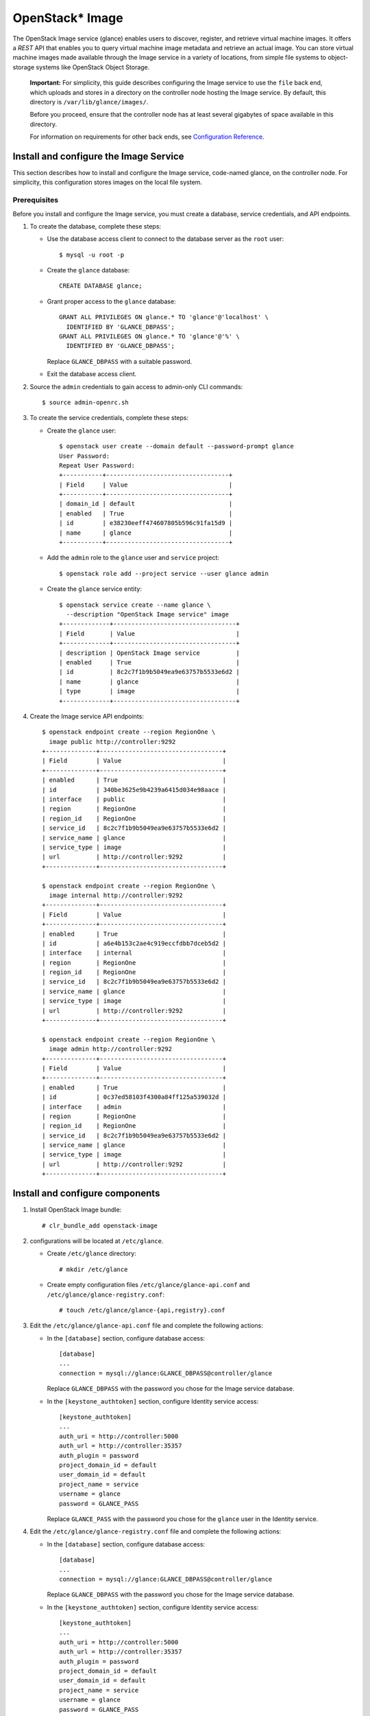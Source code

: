 OpenStack* Image
################

The OpenStack Image service (glance) enables users to discover,
register, and retrieve virtual machine images. It offers a
`REST` API that enables you to query virtual
machine image metadata and retrieve an actual image.
You can store virtual machine images made available through
the Image service in a variety of locations, from simple file
systems to object-storage systems like OpenStack Object Storage.

  **Important:** For simplicity, this guide describes configuring the Image service to
  use the ``file`` back end, which uploads and stores in a
  directory on the controller node hosting the Image service. By
  default, this directory is ``/var/lib/glance/images/``.

  Before you proceed, ensure that the controller node has at least
  several gigabytes of space available in this directory.

  For information on requirements for other back ends, see
  `Configuration Reference <http://docs.openstack.org/liberty/
  config-reference/content/
  ch_configuring-openstack-image-service.html>`_.

Install and configure the Image Service
---------------------------------------

This section describes how to install and configure the Image service,
code-named glance, on the controller node. For simplicity, this
configuration stores images on the local file system.

Prerequisites
~~~~~~~~~~~~~

Before you install and configure the Image service, you must
create a database, service credentials, and API endpoints.

#. To create the database, complete these steps:

   * Use the database access client to connect to the database
     server as the ``root`` user::

       $ mysql -u root -p

   * Create the ``glance`` database::

       CREATE DATABASE glance;

   * Grant proper access to the ``glance`` database::

       GRANT ALL PRIVILEGES ON glance.* TO 'glance'@'localhost' \
         IDENTIFIED BY 'GLANCE_DBPASS';
       GRANT ALL PRIVILEGES ON glance.* TO 'glance'@'%' \
         IDENTIFIED BY 'GLANCE_DBPASS';

     Replace ``GLANCE_DBPASS`` with a suitable password.

   * Exit the database access client.

#. Source the ``admin`` credentials to gain access to
   admin-only CLI commands::

      $ source admin-openrc.sh
#. To create the service credentials, complete these steps:

   * Create the ``glance`` user::

       $ openstack user create --domain default --password-prompt glance
       User Password:
       Repeat User Password:
       +-----------+----------------------------------+
       | Field     | Value                            |
       +-----------+----------------------------------+
       | domain_id | default                          |
       | enabled   | True                             |
       | id        | e38230eeff474607805b596c91fa15d9 |
       | name      | glance                           |
       +-----------+----------------------------------+

   * Add the ``admin`` role to the ``glance`` user and
     ``service`` project::

       $ openstack role add --project service --user glance admin

   * Create the ``glance`` service entity::

       $ openstack service create --name glance \
         --description "OpenStack Image service" image
       +-------------+----------------------------------+
       | Field       | Value                            |
       +-------------+----------------------------------+
       | description | OpenStack Image service          |
       | enabled     | True                             |
       | id          | 8c2c7f1b9b5049ea9e63757b5533e6d2 |
       | name        | glance                           |
       | type        | image                            |
       +-------------+----------------------------------+

#. Create the Image service API endpoints::

     $ openstack endpoint create --region RegionOne \
       image public http://controller:9292
     +--------------+----------------------------------+
     | Field        | Value                            |
     +--------------+----------------------------------+
     | enabled      | True                             |
     | id           | 340be3625e9b4239a6415d034e98aace |
     | interface    | public                           |
     | region       | RegionOne                        |
     | region_id    | RegionOne                        |
     | service_id   | 8c2c7f1b9b5049ea9e63757b5533e6d2 |
     | service_name | glance                           |
     | service_type | image                            |
     | url          | http://controller:9292           |
     +--------------+----------------------------------+

     $ openstack endpoint create --region RegionOne \
       image internal http://controller:9292
     +--------------+----------------------------------+
     | Field        | Value                            |
     +--------------+----------------------------------+
     | enabled      | True                             |
     | id           | a6e4b153c2ae4c919eccfdbb7dceb5d2 |
     | interface    | internal                         |
     | region       | RegionOne                        |
     | region_id    | RegionOne                        |
     | service_id   | 8c2c7f1b9b5049ea9e63757b5533e6d2 |
     | service_name | glance                           |
     | service_type | image                            |
     | url          | http://controller:9292           |
     +--------------+----------------------------------+

     $ openstack endpoint create --region RegionOne \
       image admin http://controller:9292
     +--------------+----------------------------------+
     | Field        | Value                            |
     +--------------+----------------------------------+
     | enabled      | True                             |
     | id           | 0c37ed58103f4300a84ff125a539032d |
     | interface    | admin                            |
     | region       | RegionOne                        |
     | region_id    | RegionOne                        |
     | service_id   | 8c2c7f1b9b5049ea9e63757b5533e6d2 |
     | service_name | glance                           |
     | service_type | image                            |
     | url          | http://controller:9292           |
     +--------------+----------------------------------+

Install and configure components
--------------------------------

#. Install OpenStack Image bundle::

    # clr_bundle_add openstack-image

#. configurations will be located at ``/etc/glance``.

   * Create ``/etc/glance`` directory::

       # mkdir /etc/glance

   * Create empty configuration files ``/etc/glance/glance-api.conf``
     and ``/etc/glance/glance-registry.conf``::

       # touch /etc/glance/glance-{api,registry}.conf

#. Edit the ``/etc/glance/glance-api.conf`` file and complete
   the following actions:

   * In the ``[database]`` section, configure database access::

       [database]
       ...
       connection = mysql://glance:GLANCE_DBPASS@controller/glance

     Replace ``GLANCE_DBPASS`` with the password you chose for the
     Image service database.

   * In the ``[keystone_authtoken]`` section, configure Identity
     service access::

       [keystone_authtoken]
       ...
       auth_uri = http://controller:5000
       auth_url = http://controller:35357
       auth_plugin = password
       project_domain_id = default
       user_domain_id = default
       project_name = service
       username = glance
       password = GLANCE_PASS

     Replace ``GLANCE_PASS`` with the password you chose for the
     ``glance`` user in the Identity service.

#. Edit the ``/etc/glance/glance-registry.conf`` file and
   complete the following actions:

   * In the ``[database]`` section, configure database access::

       [database]
       ...
       connection = mysql://glance:GLANCE_DBPASS@controller/glance

     Replace ``GLANCE_DBPASS`` with the password you chose for the
     Image service database.

   * In the ``[keystone_authtoken]`` section, configure Identity
     service access::

       [keystone_authtoken]
       ...
       auth_uri = http://controller:5000
       auth_url = http://controller:35357
       auth_plugin = password
       project_domain_id = default
       user_domain_id = default
       project_name = service
       username = glance
       password = GLANCE_PASS

     Replace ``GLANCE_PASS`` with the password you chose for the
     ``glance`` user in the Identity service.

#. Ensure files have proper ownership by running the following command::

    # systemctl restart update-triggers.target

#. Populate the Image Service database::

    # su -s /bin/sh -c "glance-manage db_sync" glance

Finalize installation
---------------------

#. Start the Image Service services and configure them to start when the
   system boots::

    # systemctl enable glance-api.service glance-registry.service
    # systemctl start glance-api.service glance-registry.service

Verify operation
----------------

Verify operation of the Image service using
`CirrOS <http://launchpad.net/cirros>`__, a small
Linux image that helps you test your OpenStack deployment.

For more information about how to download and build images, see
`OpenStack Virtual Machine Image Guide
<http://docs.openstack.org/image-guide/content/index.html>`__.
For information about how to manage images, see the
`OpenStack User Guide
<http://docs.openstack.org/user-guide/common/cli_manage_images.html>`__.

#. In each client environment script, configure the Image service
   client to use API version 2.0::

      $ echo "export OS_IMAGE_API_VERSION=2" \
        | tee -a admin-openrc.sh demo-openrc.sh

#. Source the ``admin`` credentials to gain access to
   admin-only CLI commands::

      $ source admin-openrc.sh

#. Download the source image::

      $ curl -Ok http://download.cirros-cloud.net/0.3.4/cirros-0.3.4-x86_64-disk.img

#. Upload the image to the Image service using the
   `QCOW2` disk format, `bare` container format, and
   public visibility so all projects can access it::

      $ openstack image create cirros --file cirros-0.3.4-x86_64-disk.img \
        --disk-format qcow2 --container-format bare --public
        +------------------+------------------------------------------------------+
        | Field            | Value                                                |
        +------------------+------------------------------------------------------+
        | checksum         | ee1eca47dc88f4879d8a229cc70a07c6                     |
        | container_format | bare                                                 |
        | created_at       | 2015-10-26T23:40:03Z                                 |
        | disk_format      | qcow2                                                |
        | file             | /v2/images/fcf6fa55-56e9-4402-8137-3e9315c84905/file |
        | id               | fcf6fa55-56e9-4402-8137-3e9315c84905                 |
        | min_disk         | 0                                                    |
        | min_ram          | 0                                                    |
        | name             | cirros                                               |
        | owner            | 2e3093872ebf4143a122e2cc01a50d13                     |
        | protected        | False                                                |
        | schema           | /v2/schemas/image                                    |
        | size             | 13287936                                             |
        | status           | active                                               |
        | tags             |                                                      |
        | updated_at       | 2015-10-26T23:40:03Z                                 |
        | virtual_size     | None                                                 |
        | visibility       | public                                               |
        +------------------+------------------------------------------------------+

#. Confirm upload of the image and validate attributes::

      $ openstack image list
      +--------------------------------------+--------+
      | ID                                   | Name   |
      +--------------------------------------+--------+
      | 38047887-61a7-41ea-9b49-27987d5e8bb9 | cirros |
      +--------------------------------------+--------+

